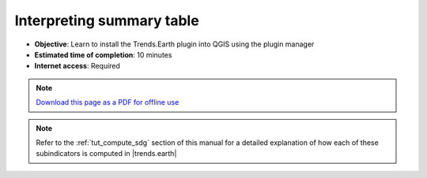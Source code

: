 ﻿Interpreting summary table
==========================

- **Objective**: Learn to install the Trends.Earth plugin into QGIS using the plugin manager

- **Estimated time of completion**: 10 minutes

- **Internet access**: Required

.. note:: `Download this page as a PDF for offline use 
   <../pdfs/Trends.Earth_Tutorial09_The_Summary_Table.pdf>`_

.. note::
    Refer to the :ref:`tut_compute_sdg` section of this manual for a detailed 
    explanation of how each of these subindicators is computed in 
    |trends.earth|

.. image:: /static/training/t06/sdg_find_table.png
   :align: center

.. image:: /static/training/t06/sdg_table_error1.png
   :align: center

.. image:: /static/training/t06/sdg_table_error2.png
   :align: center

.. image:: /static/training/t06/table_sdg.png
   :align: center

.. image:: /static/training/t06/table_productivity.png
   :align: center

.. image:: /static/training/t06/table_soc.png
   :align: center

.. image:: /static/training/t06/table_landcover.png
   :align: center

.. image:: /static/training/t06/table_unccd.png
   :align: center
